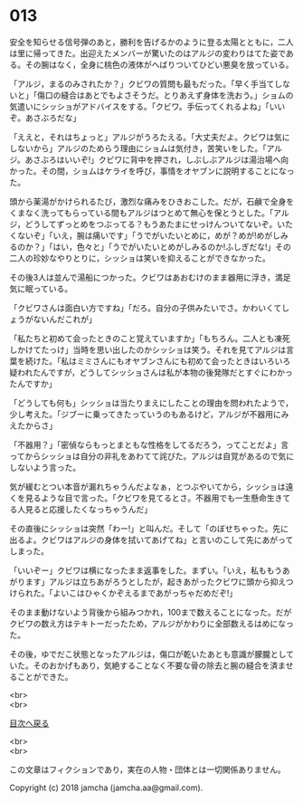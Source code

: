#+OPTIONS: toc:nil
#+OPTIONS: \n:t

* 013

  安全を知らせる信号弾のあと，勝利を告げるかのように登る太陽とともに，二人は里に帰ってきた。出迎えたメンバーが驚いたのはアルジの変わりはてた姿である。その腕はなく，全身に桃色の液体がへばりついてひどい悪臭を放っている。

  「アルジ，まるのみされたか？」クビワの質問も最もだった。「早く手当てしないと」「傷口の縫合はあとでもよさそうだ。とりあえず身体を洗おう。」ショムの気遣いにシッショがアドバイスをする。「クビワ。手伝ってくれるよね」「いいぞ。あさぶろだな」

  「ええと，それはちょっと」アルジがうろたえる。「大丈夫だよ。クビワは気にしないから」アルジのためらう理由にショムは気付き，苦笑いをした。「アルジ。あさぶろはいいぞ!」クビワに背中を押され，しぶしぶアルジは湯治場へ向かった。その間，ショムはケライを呼び，事情をオヤブンに説明することになった。

  頭から薬湯がかけられるたび，激烈な痛みをひきおこした。だが，石鹸で全身をくまなく洗ってもらっている間もアルジはつとめて無心を保とうとした。「アルジ，どうしてずっとめをつぶってる？もうあたまにせっけんついてないぞ。いたくないぞ」「いえ，腕は痛いです」「うでがいたいとめに，めが？めが!めがしみるのか？」「はい，色々と」「うでがいたいとめがしみるのか!ふしぎだな!」その二人の珍妙なやりとりに，シッショは笑いを抑えることができなかった。

  その後3人は並んで湯船につかった。クビワはあおむけのまま器用に浮き，満足気に眠っている。

  「クビワさんは面白い方ですね」「だろ。自分の子供みたいでさ。かわいくてしょうがないんだこれが」

  「私たちと初めて会ったときのこと覚えていますか」「もちろん。二人とも凍死しかけてたっけ」当時を思い出したのかシッショは笑う。それを見てアルジは言葉を続けた。「私はミミさんにもオヤブンさんにも初めて会ったときはいろいろ疑われたんですが，どうしてシッショさんは私が本物の後発隊だとすぐにわかったんですか」

  「どうしても何も」シッショは当たりまえにしたことの理由を問われたようで，少し考えた。「ジブーに乗ってきたっていうのもあるけど，アルジが不器用にみえたからさ」

  「不器用？」「密偵ならもっとまともな性格をしてるだろう，ってことだよ」言ってからシッショは自分の非礼をあわてて詫びた。アルジは自覚があるので気にしないよう言った。

  気が緩むとつい本音が漏れちゃうんだよなぁ，とつぶやいてから，シッショは遠くを見るような目で言った。「クビワを見てるとさ。不器用でも一生懸命生きてる人見ると応援したくなっちゃうんだ」

  その直後にシッショは突然「わー!」と叫んだ。そして「のぼせちゃった。先に出るよ。クビワはアルジの身体を拭いてあげてね」と言いのこして先にあがってしまった。

  「いいぞー」クビワは横になったまま返事をした。まずい。「いえ，私ももうあがります」アルジは立ちあがろうとしたが，起きあがったクビワに頭から抑えつけられた。「よいこはひゃくかぞえるまであがっちゃだめだぞ!」

  そのまま動けないよう背後から組みつかれ，100まで数えることになった。だがクビワの数え方はテキトーだったため，アルジがかわりに全部数えるはめになった。

  その後，ゆでだこ状態となったアルジは，傷口が乾いたあとも意識が朦朧としていた。そのおかげもあり，気絶することなく不要な骨の除去と腕の縫合を済ませることができた。

  <br>
  <br>
  
  [[https://github.com/jamcha-aa/OblivionReports/blob/master/README.md][目次へ戻る]]
  
  <br>
  <br>

  この文章はフィクションであり，実在の人物・団体とは一切関係ありません。

  Copyright (c) 2018 jamcha (jamcha.aa@gmail.com).

  [[http://creativecommons.org/licenses/by-nc-sa/4.0/deed][file:http://i.creativecommons.org/l/by-nc-sa/4.0/88x31.png]]
